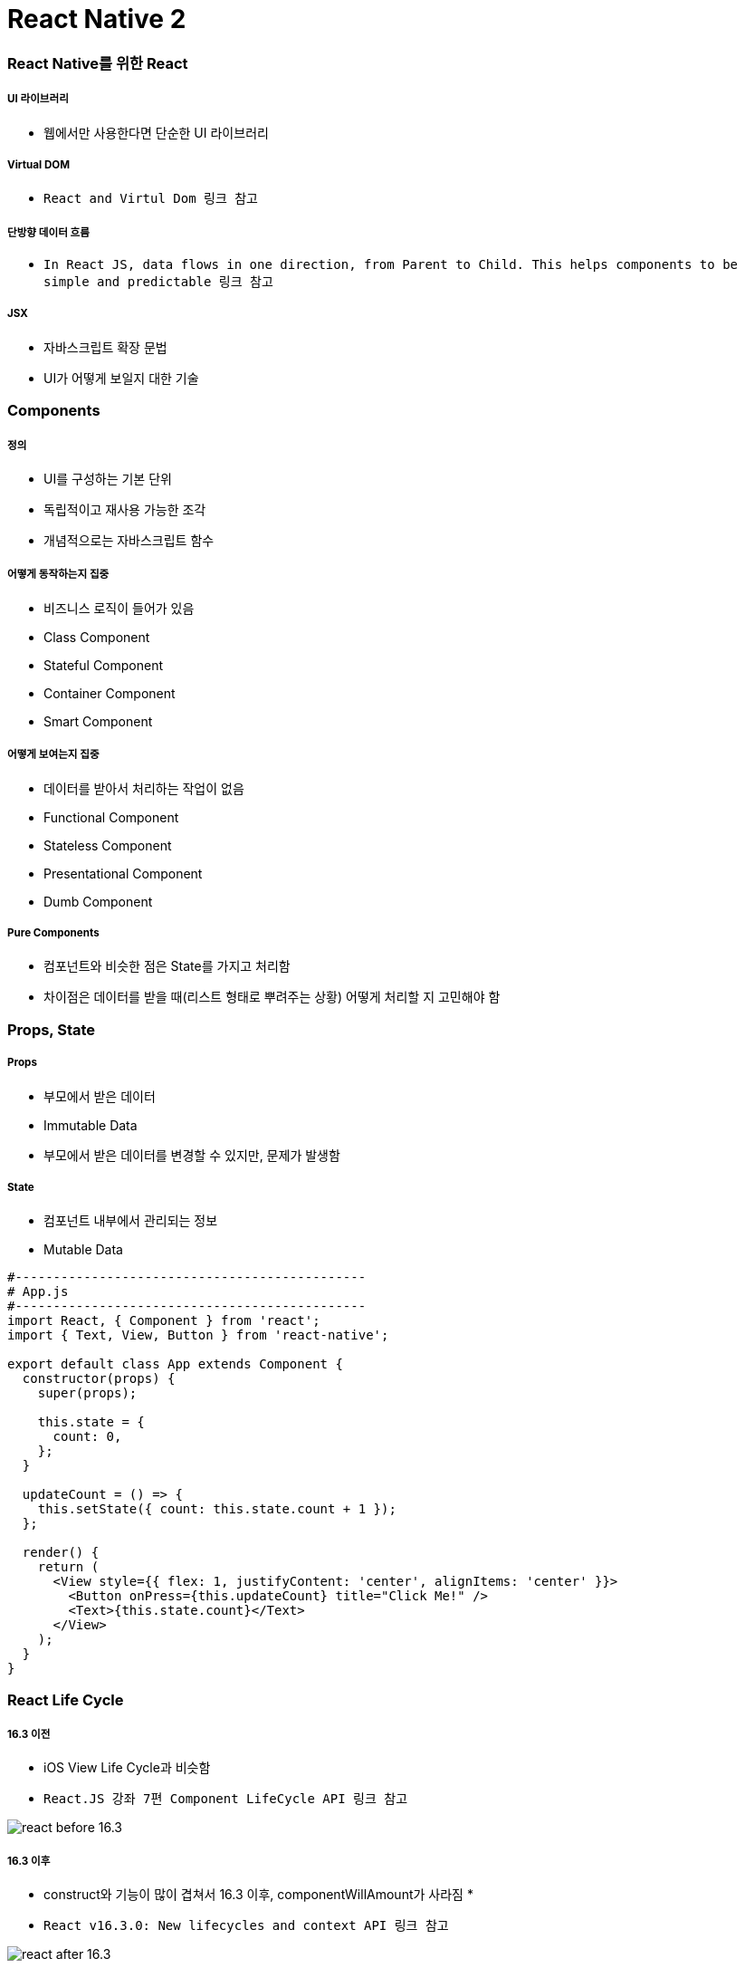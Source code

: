 = React Native 2

=== React Native를 위한 React

===== UI 라이브러리
* 웹에서만 사용한다면 단순한 UI 라이브러리

===== Virtual DOM
* `React and Virtul Dom 링크 참고`

===== 단방향 데이터 흐름
* `In React JS, data flows in one direction, from Parent to Child. This helps components to be simple and predictable 링크 참고`

===== JSX
* 자바스크립트 확장 문법
* UI가 어떻게 보일지 대한 기술

=== Components

===== 정의
* UI를 구성하는 기본 단위
* 독립적이고 재사용 가능한 조각
* 개념적으로는 자바스크립트 함수

===== 어떻게 동작하는지 집중
* 비즈니스 로직이 들어가 있음
* Class Component
* Stateful Component
* Container Component
* Smart Component

===== 어떻게 보여는지 집중
* 데이터를 받아서 처리하는 작업이 없음
* Functional Component
* Stateless Component
* Presentational Component
* Dumb Component

===== Pure Components
* 컴포넌트와 비슷한 점은 State를 가지고 처리함
* 차이점은 데이터를 받을 때(리스트 형태로 뿌려주는 상황) 어떻게 처리할 지 고민해야 함

=== Props, State

===== Props
* 부모에서 받은 데이터
* Immutable Data
* 부모에서 받은 데이터를 변경할 수 있지만, 문제가 발생함

===== State
* 컴포넌트 내부에서 관리되는 정보
* Mutable Data

[source, js]
----
#----------------------------------------------
# App.js
#----------------------------------------------
import React, { Component } from 'react';
import { Text, View, Button } from 'react-native';

export default class App extends Component {
  constructor(props) {
    super(props);

    this.state = {
      count: 0,
    };
  }

  updateCount = () => {
    this.setState({ count: this.state.count + 1 });
  };

  render() {
    return (
      <View style={{ flex: 1, justifyContent: 'center', alignItems: 'center' }}>
        <Button onPress={this.updateCount} title="Click Me!" />
        <Text>{this.state.count}</Text>
      </View>
    );
  }
}
----

=== React Life Cycle

===== 16.3 이전
* iOS View Life Cycle과 비슷함
* `React.JS 강좌 7편 Component LifeCycle API 링크 참고`

image:./images/react-before-16.3.png[]

===== 16.3 이후 
* construct와 기능이 많이 겹쳐서 16.3 이후, componentWillAmount가 사라짐
* 
* `React v16.3.0: New lifecycles and context API 링크 참고`

image:./images/react-after-16.3.png[]

=== 참고
* https://www.youtube.com/watch?v=BYbgopx44vo[React and Virtul Dom]
* https://medium.embengineering.com/in-react-js-data-flows-in-one-direction-from-parent-to-child-841103ed3aed[In React JS, data flows in one direction, from Parent to Child. This helps components to be simple and predictable]
* https://velopert.com/1130[React.JS 강좌 7편 Component LifeCycle API]
* https://medium.com/@baphemot/understanding-react-react-16-3-component-life-cycle-23129bc7a705[Understanding React — React 16.3 + Component life-cycle]
* https://reactjs.org/blog/2018/03/29/react-v-16-3.html[React v16.3.0: New lifecycles and context API]